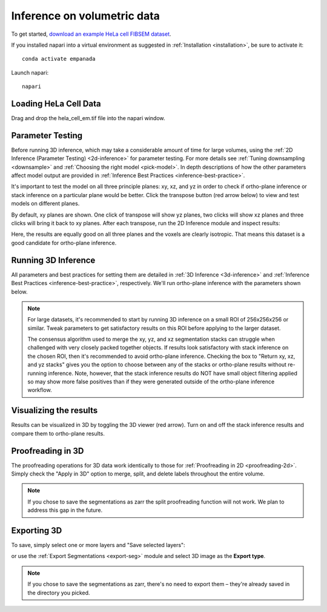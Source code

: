 .. _3d-inference-tutorial:

Inference on volumetric data
------------------------------

To get started, `download an example HeLa cell FIBSEM dataset <https://zenodo.org/records/15311513/files/hela_cell_em.tif?download=1>`_.

If you installed napari into a virtual environment as suggested in :ref:`Installation <installation>`, be sure to activate it::

    conda activate empanada

Launch napari::

    napari

Loading HeLa Cell Data
""""""""""""""""""""""""""

Drag and drop the hela_cell_em.tif file into the napari window.

Parameter Testing
"""""""""""""""""""

Before running 3D inference, which may take a considerable amount of time for large volumes,
using the :ref:`2D Inference (Parameter Testing) <2d-inference>` for parameter testing. For more details see :ref:`Tuning downsampling <downsample>` and
:ref:`Choosing the right model <pick-model>`. In depth descriptions of how the other parameters affect model
output are provided in :ref:`Inference Best Practices <inference-best-practice>`.

It's important to test the model on all three principle planes: xy, xz, and yz in order to check
if ortho-plane inference or stack inference on a particular plane would be better. Click the
transpose button (red arrow below) to view and test models on different planes.

.. image:: ../_static/transpose.png
  :align: left
  :width: 200px

By default, xy planes are shown. One click of transpose will show yz planes, two clicks
will show xz planes and three clicks will bring it back to xy planes. After each transpose,
run the 2D Inference module and inspect results:

.. image:: ../_static/planes.png
  :align: center
  :width: 600px

Here, the results are equally good on all three planes and the voxels are clearly
isotropic. That means this dataset is a good candidate for ortho-plane inference.

Running 3D Inference
""""""""""""""""""""""

All parameters and best practices for setting them are detailed in :ref:`3D Inference <3d-inference>`
and :ref:`Inference Best Practices <inference-best-practice>`, respectively. We'll run ortho-plane inference
with the parameters shown below.

.. image:: ../_static/ortho_params.png
  :align: center
  :width: 600px

.. note::

  For large datasets, it's recommended to start by running 3D inference on a small
  ROI of 256x256x256 or similar. Tweak parameters to get satisfactory results on
  this ROI before applying to the larger dataset.

  The consensus algorithm used to merge the xy, yz, and xz segmentation stacks
  can struggle when challenged with very closely packed together objects.
  If results look satisfactory with stack inference on the chosen ROI, then
  it's recommended to avoid ortho-plane inference. Checking the box to
  "Return xy, xz, and yz stacks" gives you the option to choose between any of
  the stacks or ortho-plane results without re-running inference. Note, however, that
  the stack inference results do NOT have small object filtering applied so may
  show more false positives than if they were generated outside of the ortho-plane
  inference workflow.


Visualizing the results
"""""""""""""""""""""""""

Results can be visualized in 3D by toggling the 3D viewer (red arrow).
Turn on and off the stack inference results and compare them to ortho-plane results.

.. image:: ../_static/view3d-updated.png
  :align: center
  :width: 600px

Proofreading in 3D
"""""""""""""""""""""""""

The proofreading operations for 3D data work identically to those for :ref:`Proofreading in 2D <proofreading-2d>`.
Simply check the "Apply in 3D" option to merge, split, and delete labels throughout the entire volume.

.. note::

  If you chose to save the segmentations as zarr the split proofreading function
  will not work. We plan to address this gap in the future.

Exporting 3D
""""""""""""""

To save, simply select one or more layers and "Save selected layers":

.. image:: ../_static/3d-export-example.png
  :align: center
  :width: 600px


or use the :ref:`Export Segmentations <export-seg>` module and select 3D image as the **Export type**.


.. note::

  If you chose to save the segmentations as zarr, there's no need to export
  them – they're already saved in the directory you picked.
